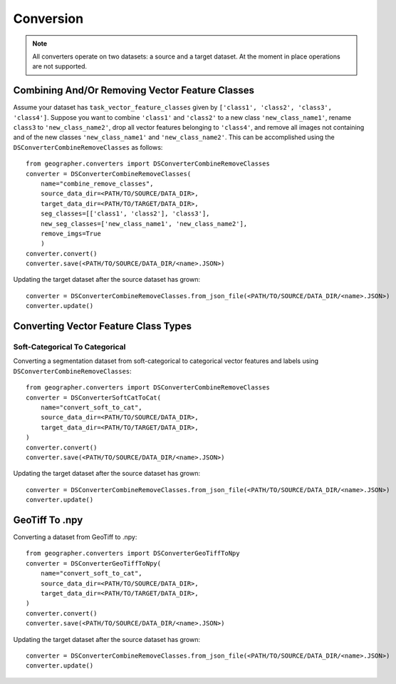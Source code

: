 Conversion
##########

.. todo::

    rewrite/refactor for general vision tasks instead of just for segmentation tasks

.. note::

    All converters operate on two datasets: a source and a target dataset. At the moment in place operations are not supported.

Combining And/Or Removing Vector Feature Classes
++++++++++++++++++++++++++++++++++++++++++++++++

.. todo::

    - label type vs vector feature class type
    - label_maker arg

Assume your dataset has ``task_vector_feature_classes`` given by ``['class1', 'class2', 'class3', 'class4']``. Suppose you want to combine  ``'class1'`` and ``'class2'`` to a new class ``'new_class_name1'``, rename ``class3`` to ``'new_class_name2'``, drop all vector features belonging to ``'class4'``, and remove all images not containing and of the new classes ``'new_class_name1'`` and  ``'new_class_name2'``. This can be accomplished using the ``DSConverterCombineRemoveClasses`` as follows::

    from geographer.converters import DSConverterCombineRemoveClasses
    converter = DSConverterCombineRemoveClasses(
        name="combine_remove_classes",
        source_data_dir=<PATH/TO/SOURCE/DATA_DIR>,
        target_data_dir=<PATH/TO/TARGET/DATA_DIR>,
        seg_classes=[['class1', 'class2'], 'class3'],
        new_seg_classes=['new_class_name1', 'new_class_name2'],
        remove_imgs=True
        )
    converter.convert()
    converter.save(<PATH/TO/SOURCE/DATA_DIR/<name>.JSON>)

Updating the target dataset after the source dataset has grown::

    converter = DSConverterCombineRemoveClasses.from_json_file(<PATH/TO/SOURCE/DATA_DIR/<name>.JSON>)
    converter.update()

Converting Vector Feature Class Types
+++++++++++++++++++++++++++++++++++++

Soft-Categorical To Categorical
~~~~~~~~~~~~~~~~~~~~~~~~~~~~~~~

Converting a segmentation dataset from soft-categorical to categorical vector features and labels using ``DSConverterCombineRemoveClasses``::

    from geographer.converters import DSConverterCombineRemoveClasses
    converter = DSConverterSoftCatToCat(
        name="convert_soft_to_cat",
        source_data_dir=<PATH/TO/SOURCE/DATA_DIR>,
        target_data_dir=<PATH/TO/TARGET/DATA_DIR>,
    )
    converter.convert()
    converter.save(<PATH/TO/SOURCE/DATA_DIR/<name>.JSON>)

Updating the target dataset after the source dataset has grown::

    converter = DSConverterCombineRemoveClasses.from_json_file(<PATH/TO/SOURCE/DATA_DIR/<name>.JSON>)
    converter.update()

GeoTiff To .npy
+++++++++++++++

Converting a dataset from GeoTiff to .npy::

    from geographer.converters import DSConverterGeoTiffToNpy
    converter = DSConverterGeoTiffToNpy(
        name="convert_soft_to_cat",
        source_data_dir=<PATH/TO/SOURCE/DATA_DIR>,
        target_data_dir=<PATH/TO/TARGET/DATA_DIR>,
    )
    converter.convert()
    converter.save(<PATH/TO/SOURCE/DATA_DIR/<name>.JSON>)

Updating the target dataset after the source dataset has grown::

    converter = DSConverterCombineRemoveClasses.from_json_file(<PATH/TO/SOURCE/DATA_DIR/<name>.JSON>)
    converter.update()




